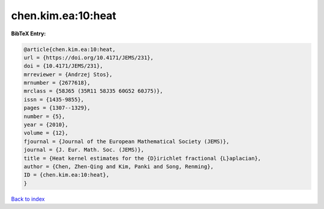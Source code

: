 chen.kim.ea:10:heat
===================

.. :cite:t:`chen.kim.ea:10:heat`

.. bibliography:: ../../All.bib

**BibTeX Entry:**

.. code-block:: bibtex

   @article{chen.kim.ea:10:heat,
   url = {https://doi.org/10.4171/JEMS/231},
   doi = {10.4171/JEMS/231},
   mrreviewer = {Andrzej Stos},
   mrnumber = {2677618},
   mrclass = {58J65 (35R11 58J35 60G52 60J75)},
   issn = {1435-9855},
   pages = {1307--1329},
   number = {5},
   year = {2010},
   volume = {12},
   fjournal = {Journal of the European Mathematical Society (JEMS)},
   journal = {J. Eur. Math. Soc. (JEMS)},
   title = {Heat kernel estimates for the {D}irichlet fractional {L}aplacian},
   author = {Chen, Zhen-Qing and Kim, Panki and Song, Renming},
   ID = {chen.kim.ea:10:heat},
   }

`Back to index <../index>`_
